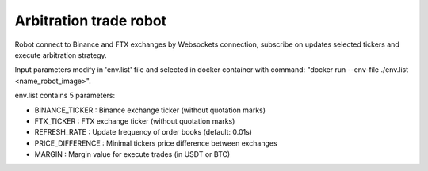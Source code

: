 **Arbitration trade robot**
===========================

Robot connect to Binance and FTX exchanges by Websockets connection,
subscribe on updates selected tickers and execute arbitration strategy.

Input parameters modify in 'env.list' file and selected in docker container
with command: "docker run --env-file ./env.list <name_robot_image>".

env.list contains 5 parameters:

* BINANCE_TICKER : Binance exchange ticker (without quotation marks)
* FTX_TICKER : FTX exchange ticker (without quotation marks)
* REFRESH_RATE : Update frequency of order books (default: 0.01s)
* PRICE_DIFFERENCE : Minimal tickers price difference between exchanges
* MARGIN : Margin value for execute trades (in USDT or BTC)